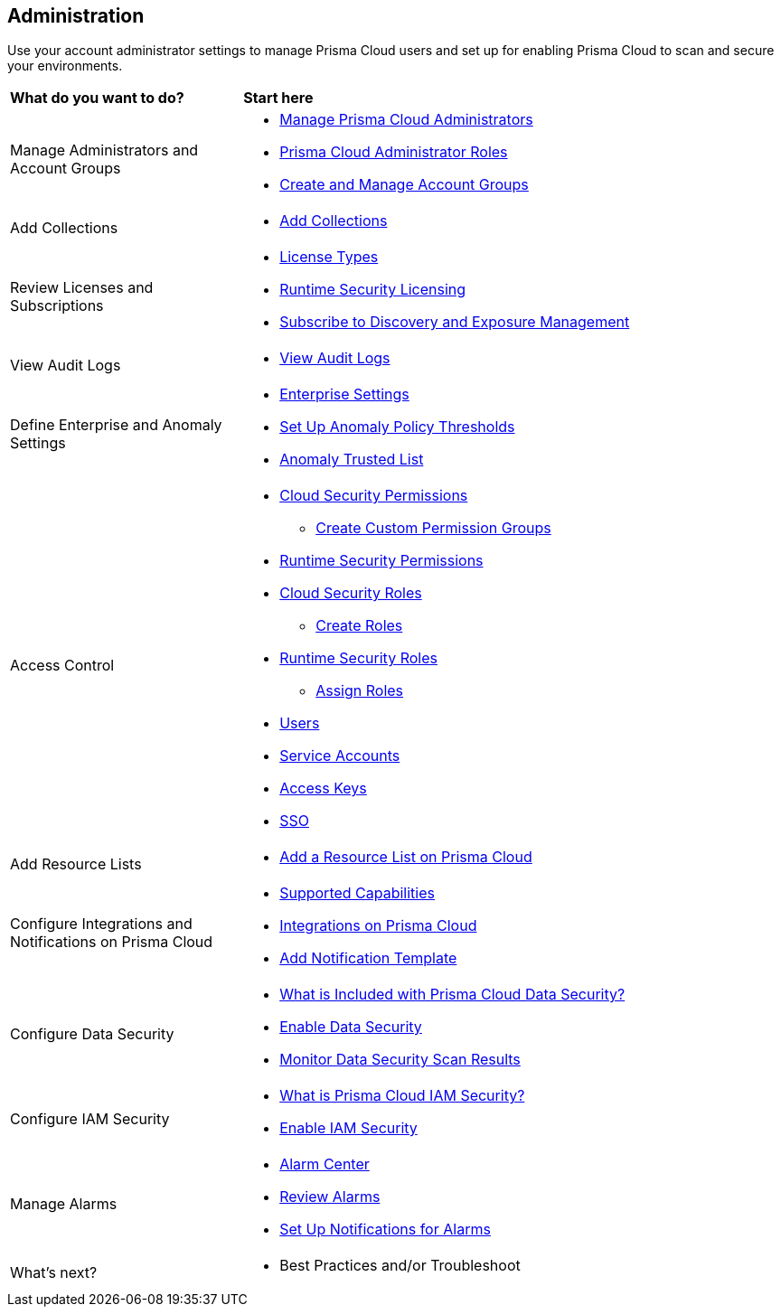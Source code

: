 == Administration

Use your account administrator settings to manage Prisma Cloud users and set up for enabling Prisma Cloud to scan and secure your environments.

//administer-overview.gif

[cols="30%a,70%a"]
|===
|*What do you want to do?*
|*Start here*

|Manage Administrators and Account Groups
|* xref:manage-prisma-cloud-administrators.adoc[Manage Prisma Cloud Administrators]
* xref:prisma-cloud-administrator-roles.adoc[Prisma Cloud Administrator Roles]
* xref:create-manage-account-groups.adoc[Create and Manage Account Groups]
//https://docs.paloaltonetworks.com/prisma/prisma-cloud/prisma-cloud-admin/manage-prisma-cloud-administrators/create-account-groups

|Add Collections
|* xref:runtime-security/configure/collections.adoc[Add Collections]
//https://docs.paloaltonetworks.com/prisma/prisma-cloud/prisma-cloud-admin-compute/configure/collections

|Review Licenses and Subscriptions
|* xref:prisma-cloud-licenses.adoc[License Types]
//https://docs.paloaltonetworks.com/prisma/prisma-cloud/prisma-cloud-admin/get-started-with-prisma-cloud/prisma-cloud-licenses
* xref:runtime-security/runtime-security-components/licensing/licensing.adoc[Runtime Security Licensing] 
//https://docs.paloaltonetworks.com/prisma/prisma-cloud/prisma-cloud-admin-compute/welcome/licensing
//* https://www.paloaltonetworks.com/resources/guides/prisma-cloud-pricing-and-editions[Licensing and Editions Guide] 
//external link
* xref:subscribe-to-cdem.adoc[Subscribe to Discovery and Exposure Management]

|View Audit Logs
|* xref:view-audit-logs.adoc[View Audit Logs]
//https://docs.paloaltonetworks.com/prisma/prisma-cloud/prisma-cloud-admin/manage-prisma-cloud-administrators/view-audit-logs

|Define Enterprise and Anomaly Settings
|* xref:define-prisma-cloud-enterprise-settings.adoc[Enterprise Settings]
* xref:define-prisma-cloud-enterprise-settings.adoc[Set Up Anomaly Policy Thresholds]
//https://docs.paloaltonetworks.com/prisma/prisma-cloud/prisma-cloud-admin/manage-prisma-cloud-administrators/define-prisma-cloud-enterprise-settings
* xref:trusted-ip-addresses-on-prisma-cloud.adoc[Anomaly Trusted List]
//https://docs.paloaltonetworks.com/prisma/prisma-cloud/prisma-cloud-admin/manage-prisma-cloud-alerts/trusted-ip-addresses-on-prisma-cloud

|Access Control
|* xref:prisma-cloud-admin-permissions.adoc[Cloud Security Permissions]
//https://docs.paloaltonetworks.com/prisma/prisma-cloud/prisma-cloud-admin/manage-prisma-cloud-administrators/prisma-cloud-admin-permissions
** xref:create-custom-permission-groups.adoc[Create Custom Permission Groups]
//https://docs.paloaltonetworks.com/prisma/prisma-cloud/prisma-cloud-admin/manage-prisma-cloud-administrators/create-custom-prisma-cloud-roles
* xref:runtime-security/configure/permissions.adoc[Runtime Security Permissions]
//https://docs.paloaltonetworks.com/prisma/prisma-cloud/prisma-cloud-admin-compute/configure/permissions
* xref:manage-roles-in-prisma-cloud.adoc[Cloud Security Roles]
** xref:create-prisma-cloud-roles.adoc[Create Roles]
//https://docs.paloaltonetworks.com/prisma/prisma-cloud/prisma-cloud-admin/manage-prisma-cloud-administrators/create-prisma-cloud-roles
* xref:runtime-security/authentication/prisma-cloud-user-roles.adoc[Runtime Security Roles]
//https://docs.paloaltonetworks.com/prisma/prisma-cloud/prisma-cloud-admin-compute/authentication/user_roles
** xref:runtime-security/authentication/assign-roles.adoc[Assign Roles] 
//https://docs.paloaltonetworks.com/prisma/prisma-cloud/prisma-cloud-admin-compute/authentication/assign_roles
* xref:add-prisma-cloud-users.adoc[Users]
//https://docs.paloaltonetworks.com/prisma/prisma-cloud/prisma-cloud-admin/manage-prisma-cloud-administrators/add-prisma-cloud-users
* xref:add-service-account-prisma-cloud.adoc[Service Accounts]
//https://docs.paloaltonetworks.com/prisma/prisma-cloud/prisma-cloud-admin/manage-prisma-cloud-administrators/add-service-account-prisma-cloud
* xref:create-access-keys.adoc[Access Keys]
//https://docs.paloaltonetworks.com/prisma/prisma-cloud/prisma-cloud-admin/manage-prisma-cloud-administrators/create-access-keys
* xref:setup-sso-integration-on-prisma-cloud/setup-sso-integration-on-prisma-cloud.adoc[SSO]
//https://docs.paloaltonetworks.com/prisma/prisma-cloud/prisma-cloud-admin/manage-prisma-cloud-administrators/setup-sso-integration-on-prisma-cloud

|Add Resource Lists
|* xref:add-a-resource-list-on-prisma-cloud.adoc[Add a Resource List on Prisma Cloud]

|Configure Integrations and Notifications on Prisma Cloud
|* xref:configure-external-integrations-on-prisma-cloud/integrations-feature-support.adoc[Supported Capabilities]
* xref:configure-external-integrations-on-prisma-cloud/configure-external-integrations-on-prisma-cloud.adoc[Integrations on Prisma Cloud]
* xref:add-notification-template.adoc[Add Notification Template]

|Configure Data Security
|* xref:configure-data-security/what-is-included-with-prisma-cloud-data-security.adoc[What is Included with Prisma Cloud Data Security?]  
* xref:configure-data-security/enable-data-security/enable-data-security.adoc[Enable Data Security]
* xref:configure-data-security/monitor-data-security-scan/monitor-data-security-scan.adoc[Monitor Data Security Scan Results]

|Configure IAM Security
|* xref:configure-iam-security/what-is-prisma-cloud-iam-security.adoc[What is Prisma Cloud IAM Security?] 
* xref:configure-iam-security/enable-data-security.adoc[Enable IAM Security]

| Manage Alarms
|* xref:alarm-center.adoc[Alarm Center]
* xref:review-alarms.adoc[Review Alarms]
* xref:set-up-email-notifications-for-alarms.adoc[Set Up Notifications for Alarms]

|What's next? 
//check with PM on the relevant next step to direct our users in their PC journey
|* Best Practices and/or Troubleshoot

|===